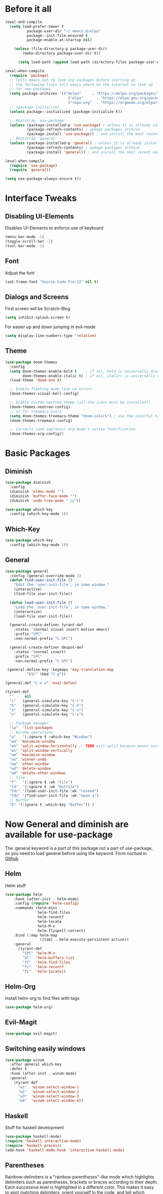 #+STARTUP: content
* Before it all
#+BEGIN_SRC emacs-lisp
(eval-and-compile
  (setq load-prefer-newer t
          package-user-dir "~/.emacs.d/elpa"
          package--init-file-ensured t
          package-enable-at-startup nil)

    (unless (file-directory-p package-user-dir)
        (make-directory package-user-dir t))

      (setq load-path (append load-path (directory-files package-user-dir t "^[^.]" t))))

(eval-when-compile
  (require 'package)
  ;; tells emacs not to load any packages before starting up
  ;; the following lines tell emacs where on the internet to look up
  ;; for new packages.
  (setq package-archives '(("melpa"     . "https://melpa.org/packages/")
                             ("elpa"      . "https://elpa.gnu.org/packages/")
                             ("repo-org"  . "https://orgmode.org/elpa/")))
  ;; (package-initialize)
  (unless package--initialized (package-initialize t))

  ;; Bootstrap `use-package'
  (unless (package-installed-p 'use-package) ; unless it is already installed
          (package-refresh-contents) ; updage packages archive
          (package-install 'use-package)) ; and install the most recent version of use-package
  ;; Bootstrap `general'
  (unless (package-installed-p 'general) ; unless it is already installed
          (package-refresh-contents) ; updage packages archive
          (package-install 'general)) ; and install the most recent version of general

(eval-when-compile
  (require 'use-package)
  (require 'general))

(setq use-package-always-ensure t))
#+END_SRC

* Interface Tweaks
** Disabling UI-Elements
Disables UI-Elements to enforce use of keyboard
#+BEGIN_SRC emacs-lisp
(menu-bar-mode -1)
(toggle-scroll-bar -1)
(tool-bar-mode -1)
#+END_SRC
** Font
   Adjust the font
   #+BEGIN_SRC emacs-lisp
   (set-frame-font "Source Code Pro-12" nil t)
   #+END_SRC
** Dialogs and Screens
First screen will be Scratch-Blog
#+BEGIN_SRC emacs-lisp
   (setq inhibit-splash-screen t)
#+END_SRC

For easier up and down jumping in evil-mode
#+BEGIN_SRC emacs-lisp
(setq display-line-numbers-type 'relative)
#+END_SRC
** Theme
#+BEGIN_SRC emacs-lisp
(use-package doom-themes
  :config
  (setq doom-themes-enable-bold t    ; if nil, bold is universally disabled
        doom-themes-enable-italic t) ; if nil, italics is universally disabled
  (load-theme 'doom-one t)

  ;; Enable flashing mode-line on errors
  (doom-themes-visual-bell-config)

  ;; Enable custom neotree theme (all-the-icons must be installed!)
  (doom-themes-neotree-config)
  ;; or for treemacs users
  (setq doom-themes-treemacs-theme "doom-colors") ; use the colorful treemacs theme
  (doom-themes-treemacs-config)

  ;; Corrects (and improves) org-mode's native fontification.
  (doom-themes-org-config))
#+END_SRC
* Basic Packages
** Diminish
#+begin_src emacs-lisp
(use-package diminish
  :config
  (diminish 'eldoc-mode "")
  (diminish 'buffer-face-mode "")
  (diminish 'undo-tree-mode " Ⓤ"))
#+end_src
#+BEGIN_SRC emacs-lisp
  (use-package which-key
    :config (which-key-mode 1))
#+END_SRC
** Which-Key
#+BEGIN_SRC emacs-lisp
  (use-package which-key
    :config (which-key-mode 1))
#+END_SRC
** General
#+begin_src emacs-lisp
  (use-package general
    :config (general-override-mode 1)
    (defun find-user-init-file ()
      "Edit the `user-init-file', in same window."
      (interactive)
      (find-file user-init-file))

    (defun load-user-init-file ()
      "Load the `user-init-file', in same window."
      (interactive)
      (load-file user-init-file))

    (general-create-definer tyrant-def
      :states '(normal visual insert motion emacs)
      :prefix "SPC"
      :non-normal-prefix "C-SPC")

    (general-create-definer despot-def
      :states '(normal insert)
      :prefix "SPC"
      :non-normal-prefix "C-SPC")

   (general-define-key :keymaps 'key-translation-map
			"ESC" (kbd "C-g"))

  (general-def "C-x x" 'eval-defun)

  (tyrant-def
    ""     nil
    "c"   (general-simulate-key "C-c")
    "h"   (general-simulate-key "C-h")
    "u"   (general-simulate-key "C-u")
    "x"   (general-simulate-key "C-x")

    ;; Package manager
    "lp"  'list-packages
    ;; Window operations
    "w"   '(:ignore t :which-key "Window")
    "wm" 'maximize-window
    "wh" 'split-window-horizontally ;; TODO evil-split because moves cursor is nice - probably both h and H
    "wv" 'split-window-vertically
    "wm" 'maximize-window
    "wu" 'winner-undo
    "ww" 'other-window
    "wd" 'delete-window
    "wD" 'delete-other-windows
    ;; file
    "f"   '(:ignore t :wk "File")
    "fd"  '(:ignore t :wk "Dotfile")
    "fdr" '(load-user-init-file :wk "reload")
    "fdo" '(find-user-init-file :wk "open ⚷")
    ;; Buffer
    "b" '(:ignore t :which-key "Buffer")) )
#+end_src
* Now General and diminish are available for use-package
The :general keyword is a part of this package not a part of use-package, so you need to load general before using the keyword.
Form noctuid in [[https://github.com/noctuid/general.el/issues/91#issuecomment-401544514][Github]]
** Helm
Helm stuff
#+BEGIN_SRC emacs-lisp
(use-package helm
    :hook (after-init . helm-mode)
    :config (require 'helm-config)
    :commands (helm-mini
               helm-find-files
               helm-recentf
               helm-locate
               helm-M-x
               helm-flyspell-correct)
    :bind (:map helm-map
                ([tab] . helm-execute-persistent-action))
    :general
      (tyrant-def
        "SPC" 'helm-M-x
        "bl"  'helm-buffers-list
        "ff"  'helm-find-files
        "fr"  'helm-recentf
        "fL"  'helm-locate))
#+END_SRC
** Helm-Org
Install helm-org to find files with tags
#+BEGIN_SRC emacs-lisp
(use-package helm-org)
#+END_SRC
** Evil-Magit
#+begin_src emacs-lisp
(use-package evil-magit)
#+end_src
** Switching easily windows
#+BEGIN_SRC emacs-lisp
(use-package winum
  :after general which-key
  :defer t
  :hook (after-init . winum-mode)
  :general
    (tyrant-def
      "w1"  'winum-select-window-1
      "w2"  'winum-select-window-2
      "w3"  'winum-select-window-3
      "w4"  'winum-select-window-4))
#+END_SRC
** Haskell
Stuff for haskell development
#+BEGIN_SRC emacs-lisp
(use-package haskell-mode)
(require 'haskell-interactive-mode)
(require 'haskell-process)
(add-hook 'haskell-mode-hook 'interactive-haskell-mode)
#+END_SRC
** Parentheses
Rainbow-delimiters is a "rainbow parentheses"-like mode which highlights delimiters such as parentheses, brackets or braces according to their depth. Each successive level is highlighted in a different color. This makes it easy to spot matching delimiters, orient yourself in the code, and tell which statements are at a given depth.
#+BEGIN_SRC emacs-lisp
(use-package rainbow-delimiters
  :hook (prog-mode . rainbow-delimiters-mode))
#+END_SRC

** Org-Mode
*** Package
#+BEGIN_SRC emacs-lisp
(use-package org
  :defer t
  :mode ("\\.org\\'" . org-mode)
  :ensure org-plus-contrib
  :init
    (defun my-org-mode-hooks ()
      (visual-line-mode)
      (display-line-numbers-mode t)
      (flyspell-mode)
      (outline-minor-mode)
      (electric-pair-mode))
   (add-hook 'org-mode-hook '(lambda ()
                             (visual-line-mode)
                             (org-indent-mode)))
   :general
     (despot-def org-mode-map
       "e"   'org-export-dispatch
       "t"   'org-hide-block-toggle
       "x"   'org-babel-execute-src-block
       "X"   'org-babel-execute-and-next
       "d"   'org-babel-remove-result
	     "s"   'org-insert-structure-template))
#+END_SRC
*** Adjust Agenda path
#+BEGIN_SRC emacs-lisp
(setq org-agenda-files '("~/Org"))
#+END_SRC
** Evil
*** package
  #+BEGIN_SRC emacs-lisp
  (use-package evil
    :hook (after-init . evil-mode)
    :config (evil-set-initial-state 'shell-mode 'normal)
    (evil-set-initial-state 'doc-view-mode 'normal)
    (evil-set-initial-state 'package-menu-mode 'normal)
    (evil-set-initial-state 'biblio-selection-mode 'motion)
    (setq doc-view-continuous t)
    :general
    (tyrant-def
      "wh"  'evil-window-left
      "w1"  'winum-select-window-1
      "wl"  'evil-window-right
      "wj"  'evil-window-down
      "wk"  'evil-window-up
      "bN"  'evil-buffer-new
      "bn"  'evil-next-buffer
      "bp"  'evil-prev-buffer))
   #+END_SRC
   Behaves like VIM :)
*** Undo
   The default undo behavior in Evil is too coarse-grained because it considers anything taking place between entering insert mode and leaving it as one edit operation. When you enter a whole paragraph of text during one insert and then execute undo, the whole paragraph is removed. In contrast to that, Vim starts a new undo unit whenever you move the cursor in insert mode by means other than entering text.

   Like in Doom i use undo-fu https://github.com/hlissner/doom-emacs/issues/2339#issuecomment-610706411
"undo-tree prematurely and unpredictably truncates undo history. This is better than total data corruption, but still makes me nervous about undoing beyond ~5 steps. Undo-fu doesn't appear to suffer the same problem. We sacrifice the tree-visualizer, but at least we get history persistence with undo-fu-session."
   #+BEGIN_SRC emacs-lisp
   (use-package undo-fu
     :ensure t
     :config
       (global-undo-tree-mode -1)
     :general
     (tyrant-def
      "u"  'undo-fu-only-undo
      "U"  'undo-fu-only-redo))
   #+END_S
** IMenu
  #+BEGIN_SRC emacs-lisp
  (use-package imenu-list)
  #+END_SRC
** Hooks
*** No Trailing whitespaces
I never want whitespace at the end of lines. Remove it on save.
#+BEGIN_SRC emacs-lisp
  (add-hook 'before-save-hook 'delete-trailing-whitespace)
#+END_SRC
** Powerline bar
#+BEGIN_SRC emacs-lisp
(use-package doom-modeline
  :demand t
  :ensure t
  :ensure all-the-icons
  :custom
    (doom-modeline-icon (display-graphic-p))
    (doom-modeline-modal-icon t)
    (doom-modeline-major-mode-color-icon t)
    (doom-modeline-major-mode-icon t)
    (doom-modeline-buffer-state-icon t)
    (doom-modeline-height 20)
    (doom-modeline-bar-width 0)
    (doom-modeline-buffer-modification-icon nil) ;; otherwise height is messed up for me
  :config
    (setq evil-normal-state-tag   (propertize "[Normal]" 'face '(:foreground "green"))
      evil-emacs-state-tag    (propertize "[Emacs]" 'face '(:foreground "orange"))
      evil-insert-state-tag   (propertize "[Insert]" 'face '(:foreground "purple"))
      evil-motion-state-tag   (propertize "[Motion]" 'face '((:background "blue") :foreground "white"))
      evil-visual-state-tag   (propertize "[Visual]" 'face '((:background "grey80" :foreground "black")))
      evil-operator-state-tag (propertize "[Operator]" 'face '((:background "purple"))))
;; Define your custom doom-modeline
  (doom-modeline-def-segment evil-state
  "The current evil state.  Requires `evil-mode' to be enabled."
  (when (bound-and-true-p evil-local-mode)
    (s-trim-right (evil-state-property evil-state :tag t))))

  (doom-modeline-def-modeline 'my-simple-line
    '(bar evil-state matches buffer-info remote-host buffer-position parrot selection-info)
    '(misc-info minor-modes input-method buffer-encoding major-mode process vcs checker))

  ;; Add to `doom-modeline-mode-hook` or other hooks
  (defun setup-custom-doom-modeline ()
     (doom-modeline-set-modeline 'my-simple-line 'default))
  (add-hook 'doom-modeline-mode-hook 'setup-custom-doom-modeline)

  :hook
	  (after-init . doom-modeline-mode))
#+END_SRC

